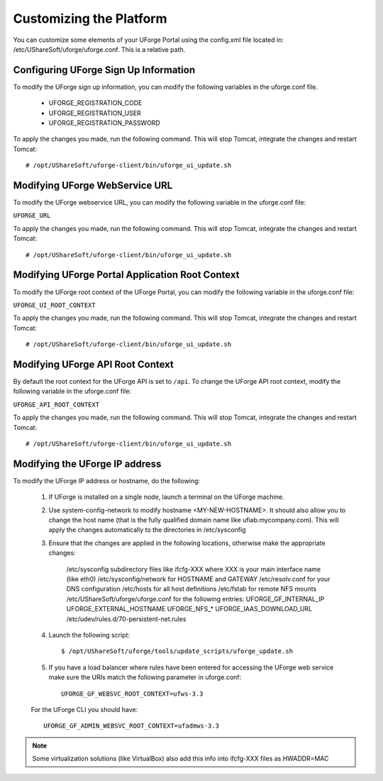 .. Copyright 2016 FUJITSU LIMITED

.. _customize-platform:

Customizing the Platform
========================

You can customize some elements of your UForge Portal using the config.xml file located in: /etc/UShareSoft/uforge/uforge.conf. This is a relative path.


Configuring UForge Sign Up Information
--------------------------------------

To modify the UForge sign up information, you can modify the following variables in the uforge.conf file.

	* UFORGE_REGISTRATION_CODE
	* UFORGE_REGISTRATION_USER
	* UFORGE_REGISTRATION_PASSWORD

To apply the changes you made, run the following command. This will stop Tomcat, integrate the changes and restart Tomcat::

	# /opt/UShareSoft/uforge-client/bin/uforge_ui_update.sh

Modifying UForge WebService URL
-------------------------------

To modify the UForge webservice URL, you can modify the following variable in the uforge.conf file:

``UFORGE_URL``

To apply the changes you made, run the following command. This will stop Tomcat, integrate the changes and restart Tomcat::

	# /opt/UShareSoft/uforge-client/bin/uforge_ui_update.sh

.. _modify-UI-root:

Modifying UForge Portal Application Root Context 
------------------------------------------------

To modify the UForge root context of the UForge Portal, you can modify the following variable in the uforge.conf file:

``UFORGE_UI_ROOT_CONTEXT``

To apply the changes you made, run the following command. This will stop Tomcat, integrate the changes and restart Tomcat::

	# /opt/UShareSoft/uforge-client/bin/uforge_ui_update.sh

.. _modify-API-root:

Modifying UForge API Root Context 
---------------------------------

By default the root context for the UForge API is set to ``/api``. To change the UForge API root context, modify the following variable in the uforge.conf file:

``UFORGE_API_ROOT_CONTEXT``

To apply the changes you made, run the following command. This will stop Tomcat, integrate the changes and restart Tomcat::

	# /opt/UShareSoft/uforge-client/bin/uforge_ui_update.sh

.. _modify-IP:

Modifying the UForge IP address
-------------------------------

To modify the UForge IP address or hostname, do the following:

	1. If UForge is installed on a single node, launch a terminal on the UForge machine. 
	2. Use system-config-network to modify hostname <MY-NEW-HOSTNAME>. It should also allow you to change the host name (that is the fully qualified domain name like ufiab.mycompany.com). This will apply the changes automatically to the directories in /etc/sysconfig  
	3. Ensure that the changes are applied in the following locations, otherwise make the appropriate changes:

		/etc/sysconfig subdirectory files like ifcfg-XXX where XXX is your main interface name (like eth0)
		/etc/sysconfig/network for HOSTNAME and GATEWAY
		/etc/resolv.conf for your DNS configuration
		/etc/hosts for all host definitions
		/etc/fstab for remote NFS mounts
		/etc/UShareSoft/uforge/uforge.conf for the following entries:
		UFORGE_GF_INTERNAL_IP
		UFORGE_EXTERNAL_HOSTNAME
		UFORGE_NFS_*
		UFORGE_IAAS_DOWNLOAD_URL
		/etc/udev/rules.d/70-persistent-net.rules

	4. Launch the following script::

		$ /opt/UShareSoft/uforge/tools/update_scripts/uforge_update.sh

	5. If you have a load balancer where rules have been entered for accessing the UForge web service make sure the URIs match the following parameter in uforge.conf::

		UFORGE_GF_WEBSVC_ROOT_CONTEXT=ufws-3.3

	For the UForge CLI you should have::

		UFORGE_GF_ADMIN_WEBSVC_ROOT_CONTEXT=ufadmws-3.3

.. note:: Some virtualization solutions (like VirtualBox) also add this info into ifcfg-XXX files as HWADDR=MAC

